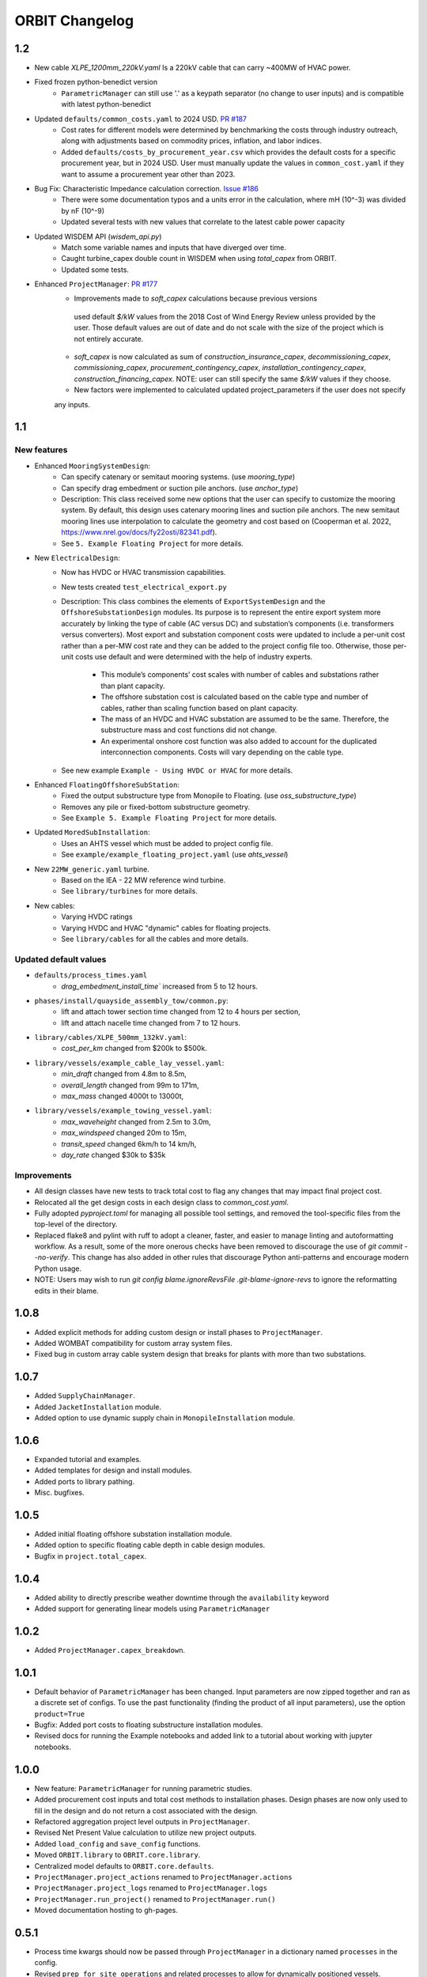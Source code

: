 .. _changelog:

ORBIT Changelog
===============
1.2
---
- New cable `XLPE_1200mm_220kV.yaml` Is a 220kV cable that can carry ~400MW of HVAC power.
- Fixed frozen python-benedict version
    - ``ParametricManager`` can still use '.' as a keypath separator (no change to user inputs) and is compatible with latest python-benedict
- Updated ``defaults/common_costs.yaml`` to 2024 USD. `PR #187 <https://github.com/WISDEM/ORBIT/pull/187>`_
    - Cost rates for different models were determined by benchmarking the costs through industry outreach,
      along with adjustments based on commodity prices, inflation, and labor indices.
    - Added ``defaults/costs_by_procurement_year.csv`` which provides the default costs for a specific procurement year,
      but in 2024 USD. User must manually update the values in ``common_cost.yaml`` if they want to assume a
      procurement year other than 2023.
- Bug Fix: Characteristic Impedance calculation correction. `Issue #186 <https://github.com/WISDEM/ORBIT/issues/186>`_
    - There were some documentation typos and a units error in the calculation, where mH (10^-3) was divided by nF (10^-9)
    - Updated several tests with new values that correlate to the latest cable power capacity
- Updated WISDEM API (`wisdem_api.py`)
    - Match some variable names and inputs that have diverged over time.
    - Caught turbine_capex double count in WISDEM when using `total_capex` from ORBIT.
    - Updated some tests.
- Enhanced ``ProjectManager``: `PR #177 <https://github.com/WISDEM/ORBIT/pull/177>`_
    - Improvements made to `soft_capex` calculations because previous versions
     used default `$/kW` values from the 2018 Cost of Wind Energy Review unless provided by
     the user. Those default values are out of date and do not scale with the size of the
     project which is not entirely accurate.
    - `soft_capex` is now calculated as sum of `construction_insurance_capex`, `decommissioning_capex`,
      `commissioning_capex`, `procurement_contingency_capex`, `installation_contingency_capex`,
      `construction_financing_capex`. NOTE: user can still specify the same `$/kW` values if they choose.
    - New factors were implemented to calculated updated project_parameters if the user does not specify
    any inputs.

1.1
---

New features
~~~~~~~~~~~~
- Enhanced ``MooringSystemDesign``:
    - Can specify catenary or semitaut mooring systems. (use `mooring_type`)
    - Can specify drag embedment or suction pile anchors. (use `anchor_type`)
    - Description: This class received some new options that the user can
      specify to customize the mooring system. By default, this design uses
      catenary mooring lines and suction pile anchors. The new semitaut mooring
      lines use interpolation to calculate the geometry and cost based on
      (Cooperman et al. 2022, https://www.nrel.gov/docs/fy22osti/82341.pdf).
    - See ``5. Example Floating Project`` for more details.
- New ``ElectricalDesign``:
    - Now has HVDC or HVAC transmission capabilities.
    - New tests created ``test_electrical_export.py``
    - Description: This class combines the elements of ``ExportSystemDesign`` and the
      ``OffshoreSubstationDesign`` modules. Its purpose is to represent the
      entire export system more accurately by linking the type of cable
      (AC versus DC) and substation’s components (i.e. transformers versus converters).
      Most export and substation component costs were updated to include a per-unit cost
      rather than a per-MW cost rate and they can be added to the project config file too.
      Otherwise, those per-unit costs use default and were determined with the help of
      industry experts.
        - This module’s components’ cost scales with number of cables and
          substations rather than plant capacity.
        - The offshore substation cost is calculated based on the cable type
          and number of cables, rather than scaling function based on plant capacity.
        - The mass of an HVDC and HVAC substation are assumed to be the same.
          Therefore, the substructure mass and cost functions did not change.
        - An experimental onshore cost function was also added to account for
          the duplicated interconnection components. Costs will vary depending
          on the cable type.
    - See new example ``Example - Using HVDC or HVAC`` for more details.
- Enhanced ``FloatingOffshoreSubStation``:
    - Fixed the output substructure type from Monopile to Floating. (use `oss_substructure_type`)
    - Removes any pile or fixed-bottom substructure geometry.
    - See ``Example 5. Example Floating Project`` for more details.
- Updated ``MoredSubInstallation``:
    - Uses an AHTS vessel which must be added to project config file.
    - See ``example/example_floating_project.yaml`` (use `ahts_vessel`)
- New ``22MW_generic.yaml`` turbine.
    - Based on the IEA - 22 MW reference wind turbine.
    - See ``library/turbines`` for more details.
- New cables:
    - Varying HVDC ratings
    - Varying HVDC and HVAC "dynamic" cables for floating projects.
    - See ``library/cables`` for all the cables and more details.

Updated default values
~~~~~~~~~~~~~~~~~~~~~~
- ``defaults/process_times.yaml``
    - `drag_embedment_install_time`` increased from 5 to 12 hours.
- ``phases/install/quayside_assembly_tow/common.py``:
    - lift and attach tower section time changed from 12 to 4 hours per section,
    - lift and attach nacelle time changed from 7 to 12 hours.
- ``library/cables/XLPE_500mm_132kV.yaml``:
    - `cost_per_km` changed from $200k to $500k.
- ``library/vessels/example_cable_lay_vessel.yaml``:
    - `min_draft` changed from 4.8m to 8.5m,
    - `overall_length` changed from 99m to 171m,
    - `max_mass` changed 4000t to 13000t,
- ``library/vessels/example_towing_vessel.yaml``:
    - `max_waveheight` changed from 2.5m to 3.0m,
    - `max_windspeed` changed 20m to 15m,
    - `transit_speed` changed 6km/h to 14 km/h,
    - `day_rate` changed $30k to $35k

Improvements
~~~~~~~~~~~~
- All design classes have new tests to track total cost to flag any changes that may
  impact final project cost.
- Relocated all the get design costs in each design class to `common_cost.yaml`.
- Fully adopted `pyproject.toml` for managing all possible tool settings, and
  removed the tool-specific files from the top-level of the directory.
- Replaced flake8 and pylint with ruff to adopt a cleaner, faster, and easier
  to manage linting and autoformatting workflow. As a result, some of the more
  onerous checks have been removed to discourage the use of
  `git commit --no-verify`. This change has also added in other rules that
  discourage Python anti-patterns and encourage modern Python usage.
- NOTE: Users may wish to run
  `git config blame.ignoreRevsFile .git-blame-ignore-revs` to ignore the
  reformatting edits in their blame.

1.0.8
-----

- Added explicit methods for adding custom design or install phases to
  ``ProjectManager``.
- Added WOMBAT compatibility for custom array system files.
- Fixed bug in custom array cable system design that breaks for plants with
  more than two substations.

1.0.7
-----

- Added ``SupplyChainManager``.
- Added ``JacketInstallation`` module.
- Added option to use dynamic supply chain in ``MonopileInstallation`` module.

1.0.6
-----

- Expanded tutorial and examples.
- Added templates for design and install modules.
- Added ports to library pathing.
- Misc. bugfixes.

1.0.5
-----

- Added initial floating offshore substation installation module.
- Added option to specific floating cable depth in cable design modules.
- Bugfix in ``project.total_capex``.

1.0.4
-----

- Added ability to directly prescribe weather downtime through the
  ``availability`` keyword
- Added support for generating linear models using ``ParametricManager``

1.0.2
-----

- Added ``ProjectManager.capex_breakdown``.

1.0.1
-----

- Default behavior of ``ParametricManager`` has been changed. Input parameters
  are now zipped together and ran as a discrete set of configs. To use the past
  functionality (finding the product of all input parameters), use the option
  ``product=True``
- Bugfix: Added port costs to floating substructure installation modules.
- Revised docs for running the Example notebooks and added link to a tutorial
  about working with jupyter notebooks.

1.0.0
-----

- New feature: ``ParametricManager`` for running parametric studies.
- Added procurement cost inputs and total cost methods to installation phases.
  Design phases are now only used to fill in the design and do not return a
  cost associated with the design.
- Refactored aggregation project level outputs in ``ProjectManager``.
- Revised Net Present Value calculation to utilize new project outputs.
- Added ``load_config`` and ``save_config`` functions.
- Moved ``ORBIT.library`` to ``OBRIT.core.library``.
- Centralized model defaults to ``ORBIT.core.defaults``.
- ``ProjectManager.project_actions`` renamed to ``ProjectManager.actions``
- ``ProjectManager.project_logs`` renamed to ``ProjectManager.logs``
- ``ProjectManager.run_project()`` renamed to ``ProjectManager.run()``
- Moved documentation hosting to gh-pages.

0.5.1
-----

- Process time kwargs should now be passed through ``ProjectManager`` in a
  dictionary named ``processes`` in the config.
- Revised ``prep_for_site_operations`` and related processes to allow for
  dynamically positioned vessels.
- Updated WISDEM API to include floating functionality.

0.5.0
-----

- Initial release of floating substructure functionality in ORBIT.
- New design modules: ``MooringSystemDesign``, ``SparDesign`` and
  ``SemiSubmersibleDesign``.
- New installation modules: ``MooringSystemInstallation`` and
  ``MooredSubInstallation``
- Cable design and installation modules modified to calculate catenary lengths
  of suspended cable at depths greater than 60m.

0.4.3
-----

- New feature: Cash flow and net present value calculation within
  ``ProjectManager``.
- Revised ``CustomArraySystemDesign`` module.
- Revised assumptions in ``MonopileDesign`` module to bring results in line
  with industry numbers.

0.4.2
-----

- New feature: Phase dependencies in ``ProjectManager``.
- New feature: Windspeed constraints at multiple heights, including automatic
  interpolation/extrapolation of configured windspeed profiles.
- Added option to define ``mobilization_days`` and ``mobilization_mult`` in a
  ``Vessel`` configuration file.
- Added option for pre-installation trenching operations to
  ``ArrayCableInstallation`` and ``ExportCableInstallation``.
- Revised ``OffshoreSubstationDesign`` to scale the size of the substations
  with the user-configured number of substations.
- Bugfix in the returned argument order of ``ProjectManager.run_install_phase``
  where the cost of a prior phase would be incorrectly applied as the elapsed
  time.

0.4.1
-----

- Modified installation to require version of marmot-agents that has an
  internal copy of simpy.
- Added/expanded ``detailed_outputs`` for all modules.
- Standardized naming of weight/mass terms to mass throughout the model.
- Cleanup in ``ProjectManager``.

0.4.0
-----

- Vessel mobilization added to all vessels in all installation modules.
  Defaults to 7 days at 50% day-rate.
- Cable lay, bury and simulataneous lay/bury methods are not flagged as
  suspendable to avoid unrealistic project delays.
- Cost of onshore transmission construction added to
  ``ExportCableInstallation``.
- Simplified ``ArrayCableInstallation``, ``ExportCableInstallation`` modules.
- Removed `pandas` from the internals of the model, though it is still useful
  for tabulating the project logs.
- Revised package structure. Functionally formerly in ORBIT.simulation or
  ORBIT.vessels has been moved to ORBIT.core.
- ``InstallPhase`` cleaned up and slimmed down.
- ``Environment`` and associated functionality has been replaced with
  ``marmot.Environment``.
- Logging functionality revised. No longer uses the base python logging module.
- ``Vessel`` now inherits from ``marmot.Agent``.
- Tasks that were in ``ORBIT.vessels.tasks`` have been moved to their
  respective modules and restructured with ``marmot.process`` and
  ``Agent.tasks``.
- Modules inputs cleaned up. ``type`` parameters are no longer required for
  monopile, transition piece or turbine component definitions.
- Removed old/irrelevant tests.

0.3.5
-----

- Added 'per kW' properties to ``ProjectManager`` CAPEX results.

0.3.4
-----

- Added configuration to ``ProjectManager`` that allows exceptions to be caught
  within individual modules and allows the project as a whole to continue.
- Fixed installation process when installing from GitHub.

0.3.3
-----

- Added configuration for multiple tower sections in ``TurbineInstallation``.
- Added configuration for seperate lay/burial in ``ArrayCableInstallation`` and
  ``ExportCableInstallation``.
- Overhauled test suite and associated library.
- Bugfix in ``CableCarousel``.
- Expanded WISDEM Fixed API.

0.3.2
-----

- Initial release of fixed substructure WISDEM API
- Material cost for monopiles and transition pieces added to ``MonopileDesign``
- Updated ``ProjectManager`` to allow user to override default ``DesignPhase``
  results
- Moved config validation to ``BasePhase`` and added call to
  ``self.validate_config`` for all current modules
- Config validation logic reworked so dicts of optional values are not
  required
- Added method to resolve project capacity in ``ProjectManager``. A user can
  now input ``plant.num_turbines`` and ``turbine.turbine_rating`` and
  ``plant.capacity`` will be added to the config.
- Added initial set of standardized inputs to ``ProjectManager``:

  - ``self.installation_capex``
  - ``self.installation_time``
  - ``self.project_days``
  - ``self.bos_capex``
  - ``self.turbine_capex``
  - ``self.total_capex``

0.3.1
-----

- Updated README
